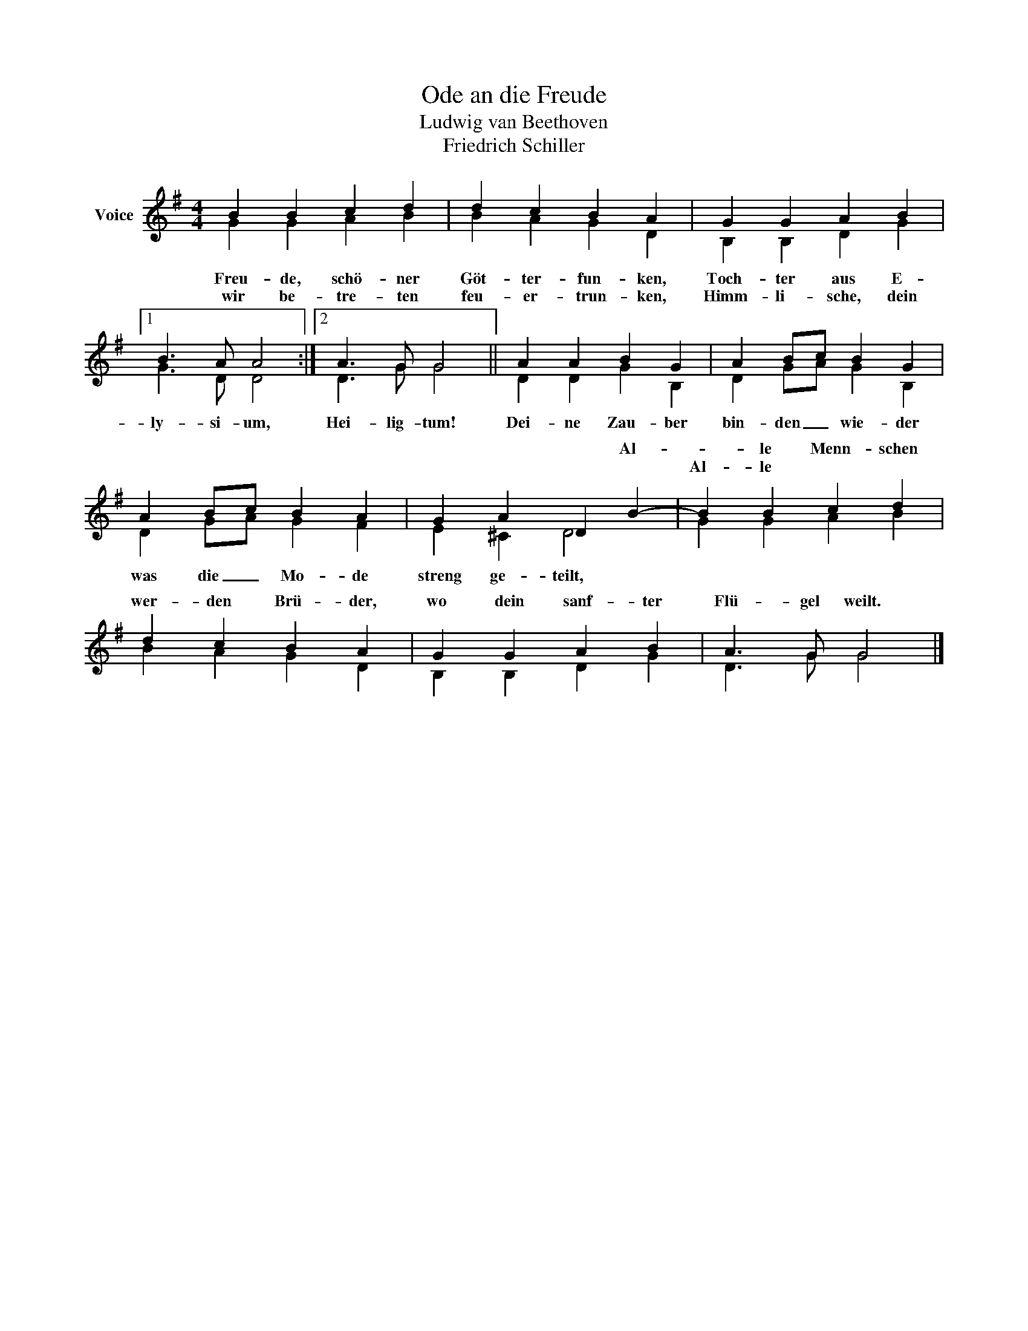 X:1
T:Ode an die Freude
T:Ludwig van Beethoven
T:Friedrich Schiller
%%score ( 1 2 )
L:1/8
M:4/4
K:G
V:1 treble nm="Voice"
V:2 treble 
V:1
 B2 B2 c2 d2 | d2 c2 B2 A2 | G2 G2 A2 B2 |1 B3 A A4 :|2 A3 G G4 || A2 A2 B2 G2 | A2 Bc B2 G2 | %7
w: |||||||
w: |||||||
 A2 Bc B2 A2 | G2 A2 D2 B2- | B2 B2 c2 d2 | d2 c2 B2 A2 | G2 G2 A2 B2 | A3 G G4 |] %13
w: |* * * Al-|* le Menn- schen|wer- den Brü- der,|wo dein sanf- ter|Flü- gel weilt.|
w: ||Al- le * *||||
V:2
 G2 G2 A2 B2 | B2 A2 G2 D2 | B,2 B,2 D2 G2 |1 G3 D D4 :|2 D3 G G4 || D2 D2 G2 B,2 | D2 GA G2 B,2 | %7
w: Freu- de, schö- ner|Göt- ter- fun- ken,|Toch- ter aus E-|ly- si- um,|Hei- lig- tum!|Dei- ne Zau- ber|bin- den _ wie- der|
w: wir be- tre- ten|feu- er- trun- ken,|Himm- li- sche, dein|||||
 D2 GA G2 F2 | E2 ^C2 D4 | G2 G2 A2 B2 | B2 A2 G2 D2 | B,2 B,2 D2 G2 | D3 G G4 |] %13
w: was die _ Mo- de|streng ge- teilt,|||||
w: ||||||

